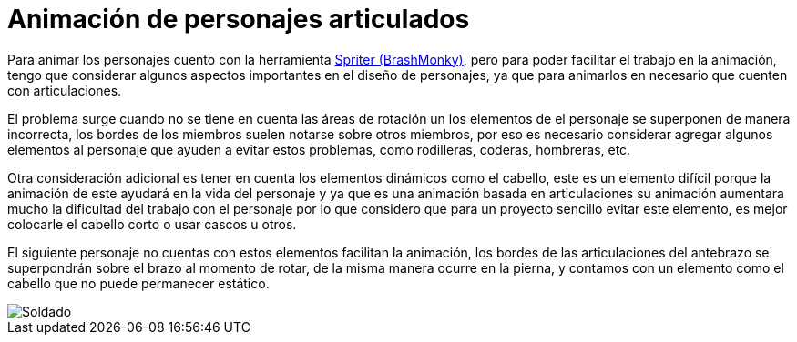 = Animación de personajes articulados
:hp-tags: Blog, Character Design, Game Design

:uri-spriter: http://www.brashmonkey.com/

Para animar los personajes cuento con la herramienta {uri-spriter}[Spriter (BrashMonky)], pero para poder facilitar el trabajo en la animación, tengo que considerar algunos aspectos importantes en el diseño de personajes, ya que para animarlos en necesario que cuenten con articulaciones.

El problema surge cuando no se tiene en cuenta las áreas de rotación un los elementos de el personaje se superponen de manera incorrecta, los bordes de los miembros suelen notarse sobre otros miembros, por eso es necesario considerar agregar algunos elementos al personaje que ayuden a evitar estos problemas, como rodilleras, coderas, hombreras, etc.

Otra consideración adicional es tener en cuenta los elementos dinámicos como el cabello, este es un elemento difícil porque la animación de este ayudará en la vida del personaje y ya que es una animación basada en articulaciones su animación aumentara mucho la dificultad del trabajo con el personaje por lo que considero que para un proyecto sencillo evitar este elemento, es mejor colocarle el cabello corto o usar cascos u otros.

El siguiente personaje no cuentas con estos elementos facilitan la animación, los bordes de las articulaciones del antebrazo se superpondrán sobre el brazo al momento de rotar, de la misma manera ocurre en la pierna, y contamos con un elemento como el cabello que no puede permanecer estático.

image::https://40.media.tumblr.com/b3c43876f15409d7b9fdd317431ccd6c/tumblr_inline_nlmgn1gFJh1s9ro0w_500.png[Soldado, align=center]